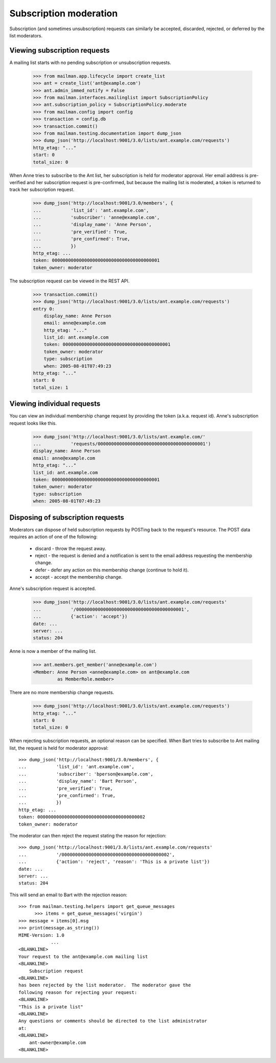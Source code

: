 =========================
 Subscription moderation
=========================

Subscription (and sometimes unsubscription) requests can similarly be
accepted, discarded, rejected, or deferred by the list moderators.


Viewing subscription requests
=============================

A mailing list starts with no pending subscription or unsubscription requests.

    >>> from mailman.app.lifecycle import create_list
    >>> ant = create_list('ant@example.com')
    >>> ant.admin_immed_notify = False
    >>> from mailman.interfaces.mailinglist import SubscriptionPolicy
    >>> ant.subscription_policy = SubscriptionPolicy.moderate
    >>> from mailman.config import config
    >>> transaction = config.db    
    >>> transaction.commit()
    >>> from mailman.testing.documentation import dump_json    
    >>> dump_json('http://localhost:9001/3.0/lists/ant.example.com/requests')
    http_etag: "..."
    start: 0
    total_size: 0

When Anne tries to subscribe to the Ant list, her subscription is held for
moderator approval.  Her email address is pre-verified and her subscription
request is pre-confirmed, but because the mailing list is moderated, a token
is returned to track her subscription request.

    >>> dump_json('http://localhost:9001/3.0/members', {
    ...           'list_id': 'ant.example.com',
    ...           'subscriber': 'anne@example.com',
    ...           'display_name': 'Anne Person',
    ...           'pre_verified': True,
    ...           'pre_confirmed': True,
    ...           })
    http_etag: ...
    token: 0000000000000000000000000000000000000001
    token_owner: moderator

The subscription request can be viewed in the REST API.

    >>> transaction.commit()
    >>> dump_json('http://localhost:9001/3.0/lists/ant.example.com/requests')
    entry 0:
        display_name: Anne Person
        email: anne@example.com
        http_etag: "..."
        list_id: ant.example.com
        token: 0000000000000000000000000000000000000001
        token_owner: moderator
        type: subscription
        when: 2005-08-01T07:49:23
    http_etag: "..."
    start: 0
    total_size: 1


Viewing individual requests
===========================

You can view an individual membership change request by providing the token
(a.k.a. request id).  Anne's subscription request looks like this.

    >>> dump_json('http://localhost:9001/3.0/lists/ant.example.com/'
    ...           'requests/0000000000000000000000000000000000000001')
    display_name: Anne Person
    email: anne@example.com
    http_etag: "..."
    list_id: ant.example.com
    token: 0000000000000000000000000000000000000001
    token_owner: moderator
    type: subscription
    when: 2005-08-01T07:49:23


Disposing of subscription requests
==================================

Moderators can dispose of held subscription requests by POSTing back to the
request's resource.  The POST data requires an action of one of the following:

 * discard - throw the request away.
 * reject - the request is denied and a notification is sent to the email
   address requesting the membership change.
 * defer - defer any action on this membership change (continue to hold it).
 * accept - accept the membership change.

Anne's subscription request is accepted.

    >>> dump_json('http://localhost:9001/3.0/lists/ant.example.com/requests'
    ...           '/0000000000000000000000000000000000000001',
    ...           {'action': 'accept'})
    date: ...
    server: ...
    status: 204

Anne is now a member of the mailing list.

    >>> ant.members.get_member('anne@example.com')
    <Member: Anne Person <anne@example.com> on ant@example.com
             as MemberRole.member>

There are no more membership change requests.

    >>> dump_json('http://localhost:9001/3.0/lists/ant.example.com/requests')
    http_etag: "..."
    start: 0
    total_size: 0


..  >>> # Clear the virgin queue.
    >>> from mailman.testing.helpers import get_queue_messages
	  >>> items = get_queue_messages('virgin')

When rejecting subscription requests, an optional reason can be specified. When
Bart tries to subscribe to Ant mailing list, the request is held for moderator
approval::

    >>> dump_json('http://localhost:9001/3.0/members', {
    ...           'list_id': 'ant.example.com',
    ...           'subscriber': 'bperson@example.com',
    ...           'display_name': 'Bart Person',
    ...           'pre_verified': True,
    ...           'pre_confirmed': True,
    ...           })
    http_etag: ...
    token: 0000000000000000000000000000000000000002
    token_owner: moderator


The moderator can then reject the request stating the reason for rejection::

    >>> dump_json('http://localhost:9001/3.0/lists/ant.example.com/requests'
    ...           '/0000000000000000000000000000000000000002',
    ...           {'action': 'reject', 'reason': 'This is a private list'})
    date: ...
    server: ...
    status: 204

This will send an email to Bart with the rejection reason::

    >>> from mailman.testing.helpers import get_queue_messages
	  >>> items = get_queue_messages('virgin')
    >>> message = items[0].msg
    >>> print(message.as_string())
    MIME-Version: 1.0
		...
    <BLANKLINE>
    Your request to the ant@example.com mailing list
    <BLANKLINE>
        Subscription request
    <BLANKLINE>
    has been rejected by the list moderator.  The moderator gave the
    following reason for rejecting your request:
    <BLANKLINE>
    "This is a private list"
    <BLANKLINE>
    Any questions or comments should be directed to the list administrator
    at:
    <BLANKLINE>
        ant-owner@example.com
    <BLANKLINE>
